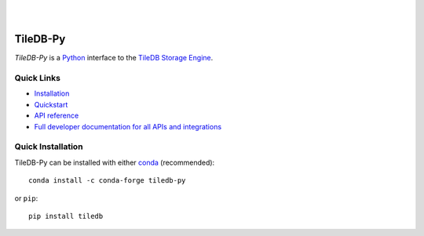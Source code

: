 .. image:: https://github.com/TileDB-Inc/TileDB-Py/raw/dev/doc/source/_static/TileDB_Logo_BlueArtboard_1@1.5x.png
    :target: https://tiledb.com
    :alt: TileDB logo
    :width: 400

|

.. image:: https://travis-ci.org/TileDB-Inc/TileDB-Py.svg?branch=dev
    :target: https://travis-ci.org/TileDB-Inc/TileDB-Py
    :alt: Travis status

|

TileDB-Py
---------

`TileDB-Py` is a `Python <https://python.org>`_ interface to the `TileDB Storage Engine <https://github.com/TileDB-Inc/TileDB>`_.

Quick Links
~~~~~~~~~~~

* `Installation <https://docs.tiledb.com/developer/installation/quick-install>`_
* `Quickstart <https://docs.tiledb.com/developer/quickstart>`_
* `API reference <https://tiledb-inc-tiledb-py.readthedocs-hosted.com/en/stable>`_
* `Full developer documentation for all APIs and integrations <https://docs.tiledb.com/developer>`_

Quick Installation
~~~~~~~~~~~~~~~~~~

TileDB-Py can be installed with either `conda <https://conda.io/docs/>`_ (recommended)::

    conda install -c conda-forge tiledb-py

or ``pip``::

    pip install tiledb
